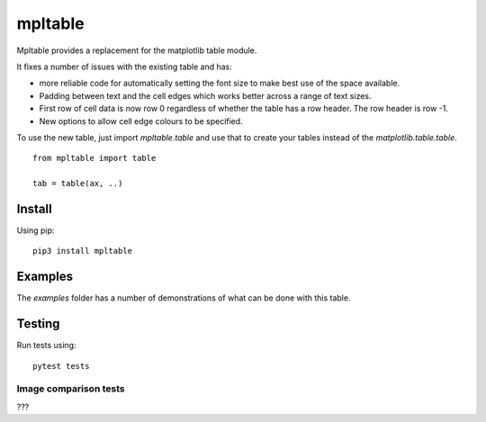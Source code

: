 ==========
 mpltable
==========

Mpltable provides a replacement for the matplotlib table module.

It fixes a number of issues with the existing table and has:

* more reliable code for automatically setting the font size to make
  best use of the space available.

* Padding between text and the cell edges which works better across a
  range of text sizes.

* First row of cell data is now row 0 regardless of whether the table
  has a row header.  The row header is row -1.

* New options to allow cell edge colours to be specified.  

To use the new table, just import `mpltable.table` and use that to
create your tables instead of the `matplotlib.table.table`.
  
::

   from mpltable import table

   tab = table(ax, ..)



Install
=======

Using pip::

  pip3 install mpltable


Examples
========

The *examples* folder has a number of demonstrations of what can be
done with this table.
  
   
Testing
=======

Run tests using::

  pytest tests

Image comparison tests
----------------------

???
